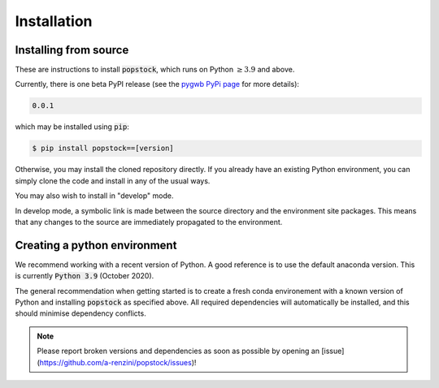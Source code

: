 .. _installation:

============
Installation
============

.. _installing-popstock:

Installing from source
======================

These are instructions to install :code:`popstock`, which runs on Python :math:`\ge3.9` and above.

Currently, there is one beta PyPI release (see the `pygwb PyPi page <https://pypi.org/project/popstock/>`_ for more details):

.. code-block:: console

   0.0.1

which may be installed using :code:`pip`:

.. code-block:: console

   $ pip install popstock==[version]

Otherwise, you may install the cloned repository directly. If you already have an existing Python environment, you can simply clone the code and install in any of the usual ways.

.. tabs::

  .. tab:: pypi

    .. code-block:: console

      $ git clone git@github.com:a-renzini/popstock.git
      $ pip install .

  .. tab:: setup.py

    .. code-block:: console

      $ git clone git@github.com:a-renzini/popstock.git
      $ python setup.py install

You may also wish to install in "develop" mode.

.. tabs::

  .. tab:: pypi

    .. code-block:: console

      $ git clone git@github.com:a-renzini/popstock.git
      $ pip install -e .[dev]

  .. tab:: setup.py

    .. code-block:: console

      $ git clone git@github.com:a-renzini/popstock.git
      $ python setup.py develop

In develop mode, a symbolic link is made between the source directory and the environment site packages.
This means that any changes to the source are immediately propagated to the environment.

.. _creating-environment:

Creating a python environment
=============================

We recommend working with a recent version of Python.
A good reference is to use the default anaconda version.
This is currently :code:`Python 3.9` (October 2020).

The general recommendation when getting started is to create a fresh conda environement with a known
version of Python and installing :code:`popstock` as specified above. All required dependencies 
will automatically be installed, and this should minimise dependency conflicts. 

.. tabs::

   .. tab:: conda

      :code:`conda` is a recommended package manager which allows you to manage
      installation and maintenance of various packages in environments. For
      help getting started, see the `LSCSoft documentation <https://lscsoft.docs.ligo.org/conda/>`_.

      For detailed help on creating and managing environments see `these help pages
      <https://docs.conda.io/projects/conda/en/latest/user-guide/tasks/manage-environments.html>`_.
      Here is an example of creating and activating an environment named pygwb

      .. code-block:: console

         $ conda create -n popstock_env python=3.9
         $ conda activate popstock_env

   .. tab:: virtualenv

      :code:`virtualenv` is a similar tool to conda. To obtain an environment, run

      .. code-block:: console

         $ virtualenv --python=/usr/bin/python3.9 $HOME/virtualenvs/popstock_env
         $ source virtualenvs/popstock_env/bin/activate


.. note::
  Please report broken versions and dependencies as soon as possible by opening an [issue](https://github.com/a-renzini/popstock/issues)!

